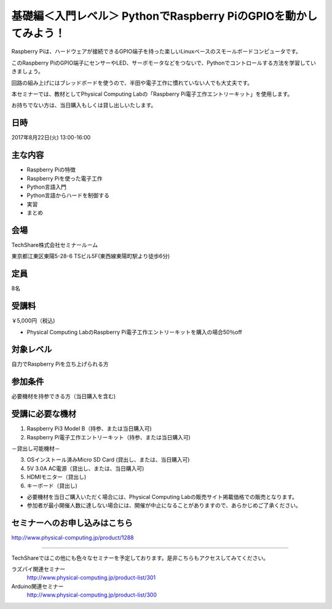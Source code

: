 

基礎編＜入門レベル＞ PythonでRaspberry PiのGPIOを動かしてみよう！
---------------------------------------------------------------------

.. article::
   :date: 2017-08-07

Raspberry Piは、ハードウェアが接続できるGPIO端子を持った楽しいLinuxベースのスモールボードコンピュータです。

このRaspberry PiのGPIO端子にセンサーやLED、サーボモータなどをつないで、Pythonでコントロールする方法を学習していきましょう。

回路の組み上げにはブレッドボードを使うので、半田や電子工作に慣れていない人でも大丈夫です。

本セミナーでは、教材としてPhysical Computing Labの「Raspberry Pi電子工作エントリーキット」を使用します。

お持ちでない方は、当日購入もしくは貸し出しいたします。



日時
===========

2017年8月22日(火) 13:00-16:00

主な内容
===========

* Raspberry Piの特徴
* Raspberry Piを使った電子工作
* Python言語入門
* Python言語からハードを制御する
* 実習
* まとめ

会場
===========

TechShare株式会社セミナールーム

東京都江東区東陽5-28-6 TSビル5F(東西線東陽町駅より徒歩6分)

定員
===========

8名

受講料
===========

￥5,000円（税込)

* Physical Computing LabのRaspberry Pi電子工作エントリーキットを購入の場合50％off

対象レベル
===========

自力でRaspberry Piを立ち上げられる方

参加条件
===========

必要機材を持参できる方（当日購入を含む)

受講に必要な機材
======================

1) Raspberry Pi3 Model B（持参、または当日購入可)
2) Raspberry Pi電子工作エントリーキット（持参、または当日購入可)

－貸出し可能機材－

3) OSインストール済みMicro SD Card (貸出し、または、当日購入可)
4) 5V 3.0A AC電源（貸出し、または、当日購入可)
5) HDMIモニター（貸出し)
6) キーボード（貸出し)


- 必要機材を当日ご購入いただく場合には、Physical Computing Labの販売サイト掲載価格での販売となります。

- 参加者が最小開催人数に達しない場合には、開催が中止になることがありますので、あらかじめご了承ください。

セミナーへのお申し込みはこちら
============================================

http://www.physical-computing.jp/product/1288

------

TechShareではこの他にも色々なセミナーを予定しております。是非こちらもアクセスしてみてください。

ラズパイ関連セミナー
   http://www.physical-computing.jp/product-list/301

Arduino関連セミナー
   http://www.physical-computing.jp/product-list/300
